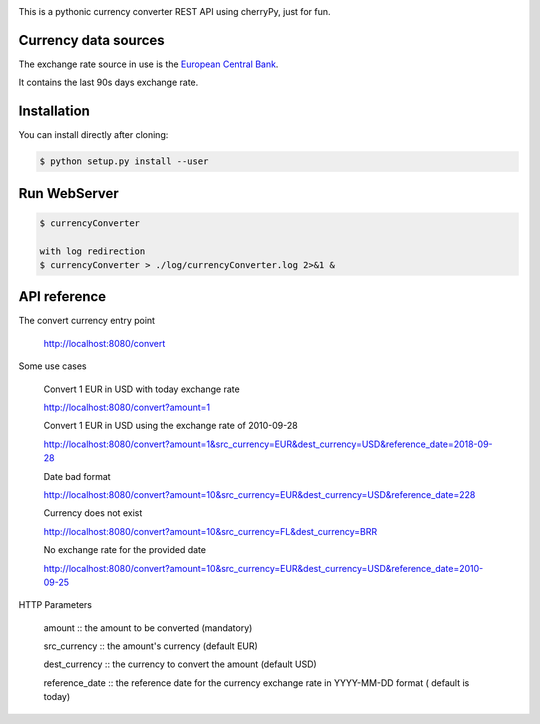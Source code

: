 .. image:: https://raw.githubusercontent.com/fcurti/currencyconverter/master/logo/logo.png

This is a pythonic currency converter REST API using cherryPy, just for fun.

Currency data sources
---------------------

The exchange rate source in use is the `European Central Bank <https://www.ecb.europa.eu/stats/eurofxref/eurofxref-hist-90d.xml>`_.

It contains the last 90s days exchange rate.


Installation
------------

You can install directly after cloning:

.. code-block:: bash

  $ python setup.py install --user
 
 
Run WebServer
------------
 
.. code-block:: bash
 
  $ currencyConverter

  with log redirection
  $ currencyConverter > ./log/currencyConverter.log 2>&1 &
  
  
API reference
------------
 
The convert currency entry point

  http://localhost:8080/convert


Some use cases

  Convert 1 EUR in USD with today exchange rate

  http://localhost:8080/convert?amount=1

  Convert 1 EUR in USD using the exchange rate of 2010-09-28

  http://localhost:8080/convert?amount=1&src_currency=EUR&dest_currency=USD&reference_date=2018-09-28

  Date bad format

  http://localhost:8080/convert?amount=10&src_currency=EUR&dest_currency=USD&reference_date=228

  Currency does not exist

  http://localhost:8080/convert?amount=10&src_currency=FL&dest_currency=BRR

  No exchange rate for the provided date

  http://localhost:8080/convert?amount=10&src_currency=EUR&dest_currency=USD&reference_date=2010-09-25


HTTP Parameters

  amount :: the amount to be converted (mandatory)

  src_currency :: the amount's currency (default EUR)

  dest_currency :: the currency to convert the amount (default USD)

  reference_date :: the reference date for the currency exchange rate in YYYY-MM-DD format ( default is today)
